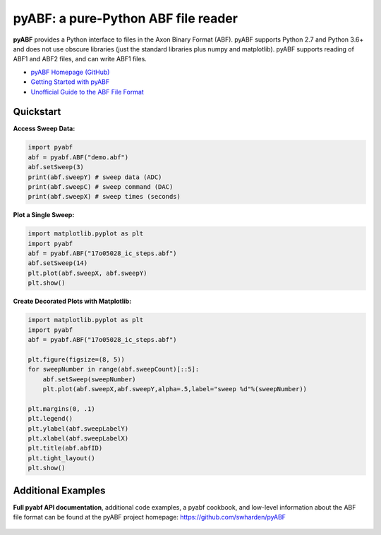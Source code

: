pyABF: a pure-Python ABF file reader
====================================

**pyABF** provides a Python interface to files in the Axon Binary Format (ABF).
pyABF supports Python 2.7 and Python 3.6+ and does not use obscure libraries
(just the standard libraries plus numpy and matplotlib). pyABF supports reading
of ABF1 and ABF2 files, and can write ABF1 files.

* `pyABF Homepage (GitHub) <https://github.com/swharden/pyABF>`_
* `Getting Started with pyABF <https://github.com/swharden/pyABF/tree/master/docs/getting-started>`_
* `Unofficial Guide to the ABF File Format <https://github.com/swharden/pyABF/tree/master/docs/advanced/abf-file-format>`_






Quickstart
----------

**Access Sweep Data:**

.. code-block:: python

  import pyabf
  abf = pyabf.ABF("demo.abf")
  abf.setSweep(3)
  print(abf.sweepY) # sweep data (ADC)
  print(abf.sweepC) # sweep command (DAC)
  print(abf.sweepX) # sweep times (seconds)

**Plot a Single Sweep:**

.. code-block:: python

  import matplotlib.pyplot as plt
  import pyabf
  abf = pyabf.ABF("17o05028_ic_steps.abf")
  abf.setSweep(14)
  plt.plot(abf.sweepX, abf.sweepY)
  plt.show()

.. class:: no-web

    .. image:: https://raw.githubusercontent.com/swharden/pyABF/master/docs/getting-started/source/demo_02a_plot_matplotlib_sweep.jpg
        :alt: pyABF Example
        :align: center


**Create Decorated Plots with Matplotlib:**

.. code-block:: python

  import matplotlib.pyplot as plt
  import pyabf
  abf = pyabf.ABF("17o05028_ic_steps.abf")

  plt.figure(figsize=(8, 5))
  for sweepNumber in range(abf.sweepCount)[::5]:
      abf.setSweep(sweepNumber)
      plt.plot(abf.sweepX,abf.sweepY,alpha=.5,label="sweep %d"%(sweepNumber))

  plt.margins(0, .1)
  plt.legend()
  plt.ylabel(abf.sweepLabelY)
  plt.xlabel(abf.sweepLabelX)
  plt.title(abf.abfID)
  plt.tight_layout()
  plt.show()

.. class:: no-web

    .. image:: https://raw.githubusercontent.com/swharden/pyABF/master/docs/getting-started/source/demo_03a_decorate_matplotlib_plot.jpg
        :alt: pyABF Example
        :align: center


Additional Examples
-------------------

**Full pyabf API documentation**, additional code examples, a pyabf cookbook, 
and low-level information about the ABF file format can be found at the pyABF 
project homepage: https://github.com/swharden/pyABF

    .. image:: https://raw.githubusercontent.com/swharden/pyABF/master/docs/getting-started/source/advanced_08b_using_plot_module.jpg
        :alt: pyABF Example
        :align: center